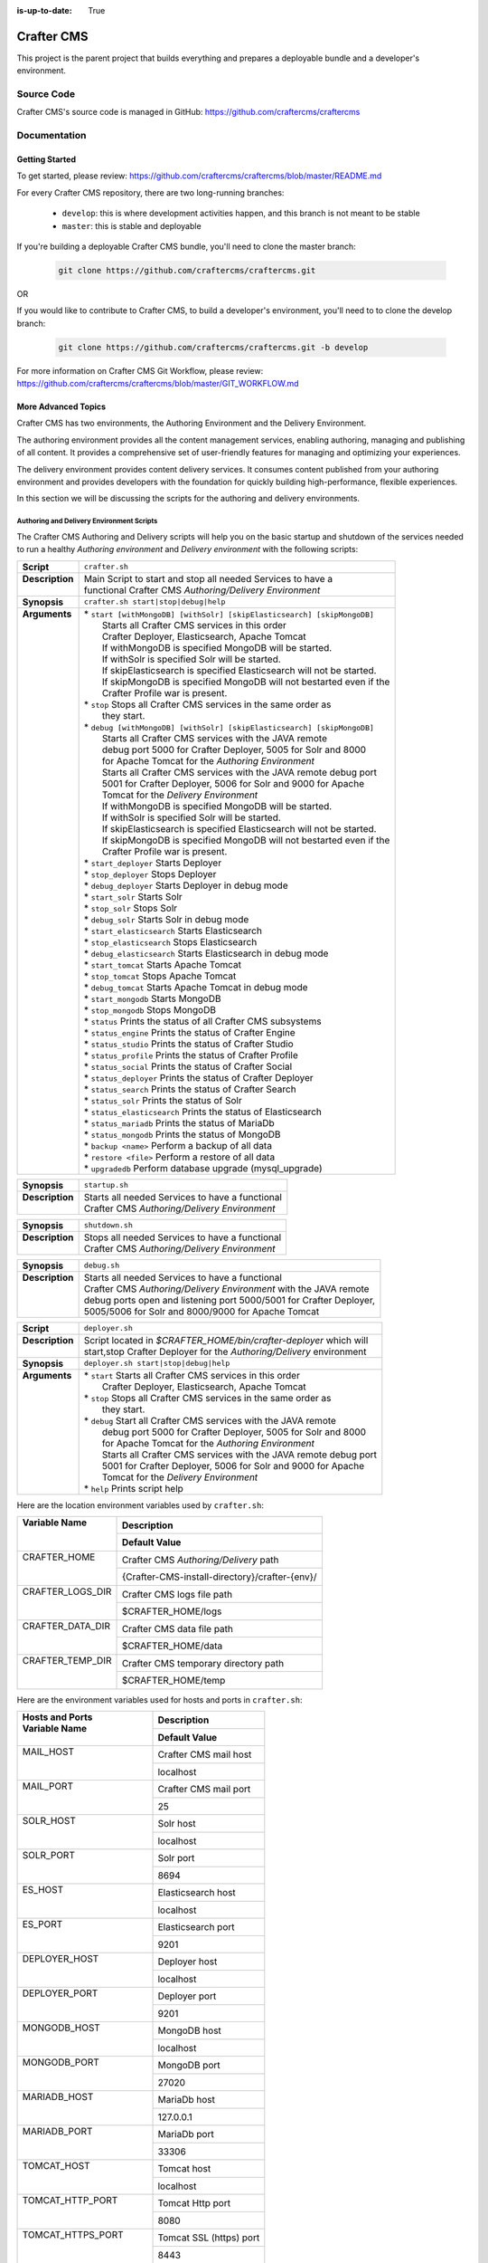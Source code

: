 :is-up-to-date: True

.. index:: Projects; Crafter CMS

.. _crafter-cms:

###########
Crafter CMS
###########

This project is the parent project that builds everything and prepares a deployable bundle and a developer's environment.

***********
Source Code
***********

Crafter CMS's source code is managed in GitHub: https://github.com/craftercms/craftercms

*************
Documentation
*************

===============
Getting Started
===============

To get started, please review: https://github.com/craftercms/craftercms/blob/master/README.md

For every Crafter CMS repository, there are two long-running branches:

    * ``develop``: this is where development activities happen, and this branch is not meant to be stable
    * ``master``: this is stable and deployable

If you're building a deployable Crafter CMS bundle, you'll need to clone the master branch:

    .. code-block:: bash

        git clone https://github.com/craftercms/craftercms.git

OR

If you would like to contribute to Crafter CMS, to build a developer's environment, you'll need to to clone the develop branch:

    .. code-block:: bash

        git clone https://github.com/craftercms/craftercms.git -b develop

For more information on Crafter CMS Git Workflow, please review: https://github.com/craftercms/craftercms/blob/master/GIT_WORKFLOW.md

====================
More Advanced Topics
====================

Crafter CMS has two environments, the Authoring Environment and the Delivery Environment.

The authoring environment provides all the content management services, enabling authoring, managing and publishing of all content.  It provides a comprehensive set of user-friendly features for managing and optimizing your experiences.

The delivery environment provides content delivery services.  It consumes content published from your authoring environment and provides developers with the foundation for quickly building high-performance, flexible experiences.

In this section we will be discussing the scripts for the authoring and delivery environments.

------------------------------------------
Authoring and Delivery Environment Scripts
------------------------------------------

The Crafter CMS Authoring and Delivery scripts will help you on the basic startup and shutdown of the services needed to run a healthy *Authoring environment* and *Delivery environment* with the following scripts:

+-------------------------+------------------------------------------------------------------------+
|| **Script**             || ``crafter.sh``                                                        |
+-------------------------+------------------------------------------------------------------------+
|| **Description**        || Main Script to start and stop all needed Services to have a           |
||                        || functional Crafter CMS *Authoring/Delivery Environment*               |
+-------------------------+------------------------------------------------------------------------+
|| **Synopsis**           || ``crafter.sh start|stop|debug|help``                                  |
+-------------------------+------------------------------------------------------------------------+
|| **Arguments**          || * ``start [withMongoDB] [withSolr] [skipElasticsearch] [skipMongoDB]``|
||                        ||   Starts all Crafter CMS services in this order                       |
||                        ||   Crafter Deployer, Elasticsearch, Apache Tomcat                      |
||                        ||   If withMongoDB is specified MongoDB will be started.                |
||                        ||   If withSolr is specified Solr will be started.                      |
||                        ||   If skipElasticsearch is specified Elasticsearch will not be started.|
||                        ||   If skipMongoDB is specified MongoDB will not bestarted even if the  |
||                        ||   Crafter Profile war is present.                                     |
||                        || * ``stop``  Stops all Crafter CMS services in the same order as       |
||                        ||    they start.                                                        |
||                        || * ``debug [withMongoDB] [withSolr] [skipElasticsearch] [skipMongoDB]``|
||                        ||   Starts all Crafter CMS services with the JAVA remote                |
||                        ||   debug port 5000 for Crafter Deployer, 5005 for Solr and 8000        |
||                        ||   for Apache Tomcat for the *Authoring Environment*                   |
||                        ||   Starts all Crafter CMS services with the JAVA remote debug port     |
||                        ||   5001 for Crafter Deployer, 5006 for Solr and 9000 for Apache        |
||                        ||   Tomcat for the *Delivery Environment*                               |
||                        ||   If withMongoDB is specified MongoDB will be started.                |
||                        ||   If withSolr is specified Solr will be started.                      |
||                        ||   If skipElasticsearch is specified Elasticsearch will not be started.|
||                        ||   If skipMongoDB is specified MongoDB will not bestarted even if the  |
||                        ||   Crafter Profile war is present.                                     |
||                        || * ``start_deployer``  Starts Deployer                                 |
||                        || * ``stop_deployer``  Stops Deployer                                   |
||                        || * ``debug_deployer``  Starts Deployer in debug mode                   |
||                        || * ``start_solr``  Starts Solr                                         |
||                        || * ``stop_solr``  Stops Solr                                           |
||                        || * ``debug_solr``  Starts Solr in debug mode                           |
||                        || * ``start_elasticsearch``  Starts Elasticsearch                       |
||                        || * ``stop_elasticsearch``  Stops Elasticsearch                         |
||                        || * ``debug_elasticsearch``  Starts Elasticsearch in debug mode         |
||                        || * ``start_tomcat``  Starts Apache Tomcat                              |
||                        || * ``stop_tomcat``  Stops Apache Tomcat                                |
||                        || * ``debug_tomcat``  Starts Apache Tomcat in debug mode                |
||                        || * ``start_mongodb``  Starts MongoDB                                   |
||                        || * ``stop_mongodb``  Stops MongoDB                                     |
||                        || * ``status``  Prints the status of all Crafter CMS subsystems         |
||                        || * ``status_engine``  Prints the status of Crafter Engine              |
||                        || * ``status_studio``  Prints the status of Crafter Studio              |
||                        || * ``status_profile``  Prints the status of Crafter Profile            |
||                        || * ``status_social``  Prints the status of Crafter Social              |
||                        || * ``status_deployer``  Prints the status of Crafter Deployer          |
||                        || * ``status_search``  Prints the status of Crafter Search              |
||                        || * ``status_solr``  Prints the status of Solr                          |
||                        || * ``status_elasticsearch``  Prints the status of Elasticsearch        |
||                        || * ``status_mariadb``  Prints the status of MariaDb                    |
||                        || * ``status_mongodb``  Prints the status of MongoDB                    |
||                        || * ``backup <name>``  Perform a backup of all data                     |
||                        || * ``restore <file>``  Perform a restore of all data                   |
||                        || * ``upgradedb``  Perform database upgrade (mysql_upgrade)             |
+-------------------------+------------------------------------------------------------------------+

+-------------------------+----------------------------------------------------------------------+
|| **Synopsis**           || ``startup.sh``                                                      |
+-------------------------+----------------------------------------------------------------------+
|| **Description**        || Starts all needed Services to have a functional                     |
||                        || Crafter CMS *Authoring/Delivery Environment*                        |
+-------------------------+----------------------------------------------------------------------+

+-------------------------+----------------------------------------------------------------------+
|| **Synopsis**           || ``shutdown.sh``                                                     |
+-------------------------+----------------------------------------------------------------------+
|| **Description**        || Stops all needed Services to have a functional                      |
||                        || Crafter CMS *Authoring/Delivery Environment*                        |
+-------------------------+----------------------------------------------------------------------+

+-------------------------+----------------------------------------------------------------------+
|| **Synopsis**           || ``debug.sh``                                                        |
+-------------------------+----------------------------------------------------------------------+
|| **Description**        || Starts all needed Services to have a functional                     |
||                        || Crafter CMS *Authoring/Delivery Environment* with the JAVA remote   |
||                        || debug ports open and listening port 5000/5001 for Crafter Deployer, |
||                        || 5005/5006 for Solr and 8000/9000 for Apache Tomcat                  |
+-------------------------+----------------------------------------------------------------------+

+-------------------------+----------------------------------------------------------------------+
|| **Script**             || ``deployer.sh``                                                     |
+-------------------------+----------------------------------------------------------------------+
|| **Description**        || Script located in *$CRAFTER_HOME/bin/crafter-deployer* which will   |
||                        || start,stop Crafter Deployer for the *Authoring/Delivery* environment|
+-------------------------+----------------------------------------------------------------------+
|| **Synopsis**           || ``deployer.sh start|stop|debug|help``                               |
+-------------------------+----------------------------------------------------------------------+
|| **Arguments**          || * ``start`` Starts all Crafter CMS services in this order           |
||                        ||    Crafter Deployer, Elasticsearch, Apache Tomcat                   |
||                        || * ``stop``  Stops all Crafter CMS services in the same order as     |
||                        ||    they start.                                                      |
||                        || * ``debug`` Start all Crafter CMS services with the JAVA remote     |
||                        ||    debug port 5000 for Crafter Deployer, 5005 for Solr and 8000     |
||                        ||    for Apache Tomcat for the *Authoring Environment*                |
||                        ||    Starts all Crafter CMS services with the JAVA remote debug port  |
||                        ||    5001 for Crafter Deployer, 5006 for Solr and 9000 for Apache     |
||                        ||    Tomcat for the *Delivery Environment*                            |
||                        || * ``help``  Prints script help                                      |
+-------------------------+----------------------------------------------------------------------+

Here are the location environment variables used by ``crafter.sh``:

+--------------------------+---------------------------------------------------------------------+
|| Variable Name           || Description                                                        |
||                         +---------------------------------------------------------------------+
||                         || Default Value                                                      |
+==========================+=====================================================================+
|| CRAFTER_HOME            || Crafter CMS *Authoring/Delivery* path                              |
||                         +---------------------------------------------------------------------+
||                         || {Crafter-CMS-install-directory}/crafter-{env}/                     |
+--------------------------+---------------------------------------------------------------------+
|| CRAFTER_LOGS_DIR        || Crafter CMS logs file path                                         |
||                         +---------------------------------------------------------------------+
||                         || $CRAFTER_HOME/logs                                                 |
+--------------------------+---------------------------------------------------------------------+
|| CRAFTER_DATA_DIR        || Crafter CMS data file path                                         |
||                         +---------------------------------------------------------------------+
||                         || $CRAFTER_HOME/data                                                 |
+--------------------------+---------------------------------------------------------------------+
|| CRAFTER_TEMP_DIR        || Crafter CMS temporary directory path                               |
||                         +---------------------------------------------------------------------+
||                         || $CRAFTER_HOME/temp                                                 |
+--------------------------+---------------------------------------------------------------------+

Here are the environment variables used for hosts and ports in ``crafter.sh``:

+--------------------------+---------------------------------------------------------------------+
|| Hosts and Ports         || Description                                                        |
|| Variable Name           +---------------------------------------------------------------------+
||                         || Default Value                                                      |
+==========================+=====================================================================+
|| MAIL_HOST               || Crafter CMS mail host                                              |
||                         +---------------------------------------------------------------------+
||                         || localhost                                                          |
+--------------------------+---------------------------------------------------------------------+
|| MAIL_PORT               || Crafter CMS mail port                                              |
||                         +---------------------------------------------------------------------+
||                         || 25                                                                 |
+--------------------------+---------------------------------------------------------------------+
|| SOLR_HOST               || Solr host                                                          |
||                         +---------------------------------------------------------------------+
||                         || localhost                                                          |
+--------------------------+---------------------------------------------------------------------+
|| SOLR_PORT               || Solr port                                                          |
||                         +---------------------------------------------------------------------+
||                         || 8694                                                               |
+--------------------------+---------------------------------------------------------------------+
|| ES_HOST                 || Elasticsearch host                                                 |
||                         +---------------------------------------------------------------------+
||                         || localhost                                                          |
+--------------------------+---------------------------------------------------------------------+
|| ES_PORT                 || Elasticsearch port                                                 |
||                         +---------------------------------------------------------------------+
||                         || 9201                                                               |
+--------------------------+---------------------------------------------------------------------+
|| DEPLOYER_HOST           || Deployer host                                                      |
||                         +---------------------------------------------------------------------+
||                         || localhost                                                          |
+--------------------------+---------------------------------------------------------------------+
|| DEPLOYER_PORT           || Deployer port                                                      |
||                         +---------------------------------------------------------------------+
||                         || 9201                                                               |
+--------------------------+---------------------------------------------------------------------+
|| MONGODB_HOST            || MongoDB host                                                       |
||                         +---------------------------------------------------------------------+
||                         || localhost                                                          |
+--------------------------+---------------------------------------------------------------------+
|| MONGODB_PORT            || MongoDB port                                                       |
||                         +---------------------------------------------------------------------+
||                         || 27020                                                              |
+--------------------------+---------------------------------------------------------------------+
|| MARIADB_HOST            || MariaDb host                                                       |
||                         +---------------------------------------------------------------------+
||                         || 127.0.0.1                                                          |
+--------------------------+---------------------------------------------------------------------+
|| MARIADB_PORT            || MariaDb port                                                       |
||                         +---------------------------------------------------------------------+
||                         || 33306                                                              |
+--------------------------+---------------------------------------------------------------------+
|| TOMCAT_HOST             || Tomcat host                                                        |
||                         +---------------------------------------------------------------------+
||                         || localhost                                                          |
+--------------------------+---------------------------------------------------------------------+
|| TOMCAT_HTTP_PORT        || Tomcat Http port                                                   |
||                         +---------------------------------------------------------------------+
||                         || 8080                                                               |
+--------------------------+---------------------------------------------------------------------+
|| TOMCAT_HTTPS_PORT       || Tomcat SSL (https) port                                            |
||                         +---------------------------------------------------------------------+
||                         || 8443                                                               |
+--------------------------+---------------------------------------------------------------------+
|| TOMCAT_AJP_PORT         || Tomcat AJP port                                                    |
||                         +---------------------------------------------------------------------+
||                         || 8009                                                               |
+--------------------------+---------------------------------------------------------------------+
|| TOMCAT_SHUTDOWN_PORT    || Tomcat shutdown port                                               |
||                         +---------------------------------------------------------------------+
||                         || 8005                                                               |
+--------------------------+---------------------------------------------------------------------+

Here are the environment variables used for URLs in ``crafter.sh``:

+--------------------------+---------------------------------------------------------------------+
|| URLs                    || Description                                                        |
|| Variable Name           +---------------------------------------------------------------------+
||                         || Default Value                                                      |
+==========================+=====================================================================+
|| SOLR_URL                || Solr URL                                                           |
||                         +---------------------------------------------------------------------+
||                         || "http://$SOLR_HOST:$SOLR_PORT/solr"                                |
+--------------------------+---------------------------------------------------------------------+
|| ES_URL                  || Elasticsearch URL                                                  |
||                         +---------------------------------------------------------------------+
||                         || "http://$ES_HOST:$ES_PORT"                                         |
+--------------------------+---------------------------------------------------------------------+
|| DEPLOYER_URL            || Crafter Deployer URL                                               |
||                         +---------------------------------------------------------------------+
||                         || "http://$DEPLOYER_HOST:$DEPLOYER_PORT"                             |
+--------------------------+---------------------------------------------------------------------+
|| STUDIO_URL              || Crafter Studio URL                                                 |
||                         +---------------------------------------------------------------------+
||                         || "http://$TOMCAT_HOST:$TOMCAT_HTTP_PORT/studio"                     |
+--------------------------+---------------------------------------------------------------------+
|| ENGINE_URL              || Crafter Engine URL                                                 |
||                         +---------------------------------------------------------------------+
||                         || "http://$TOMCAT_HOST:$TOMCAT_HTTP_PORT/studio"                     |
+--------------------------+---------------------------------------------------------------------+
|| SEARCH_URL              || Crafter Search URL                                                 |
||                         +---------------------------------------------------------------------+
||                         || "http://$TOMCAT_HOST:$TOMCAT_HTTP_PORT/crafter-search"             |
+--------------------------+---------------------------------------------------------------------+
|| PROFILE_URL             || Crafter Profile URL                                                |
||                         +---------------------------------------------------------------------+
||                         || "http://$TOMCAT_HOST:$TOMCAT_HTTP_PORT/crafter-profile"            |
+--------------------------+---------------------------------------------------------------------+
|| SOCIAL_URL              || Crafter Social URL                                                 |
||                         +---------------------------------------------------------------------+
||                         || "http://$TOMCAT_HOST:$TOMCAT_HTTP_PORT/crafter-social"             |
+--------------------------+---------------------------------------------------------------------+

Here are the environment variables used for Java options in ``crafter.sh``:

+--------------------------+---------------------------------------------------------------------+
|| Java options            || Description                                                        |
|| Variable Name           +---------------------------------------------------------------------+
||                         || Default Value                                                      |
+==========================+=====================================================================+
|| SOLR_JAVA_OPTS          || Solr Java options                                                  |
||                         +---------------------------------------------------------------------+
||                         || "-server -Xss1024K -Xmx1G"                                         |
+--------------------------+---------------------------------------------------------------------+
|| ES_JAVA_OPTS            || Elasticsearch Java options                                         |
||                         +---------------------------------------------------------------------+
||                         || "-server -Xss1024K -Xmx1G"                                         |
+--------------------------+---------------------------------------------------------------------+
|| DEPLOYER_JAVA_OPTS      || Deployer Java options                                              |
||                         +---------------------------------------------------------------------+
||                         || "-server -Xss1024K -Xmx1G"                                         |
+--------------------------+---------------------------------------------------------------------+
|| CATALINA_OPTS           || Tomcat options                                                     |
||                         +---------------------------------------------------------------------+
||                         || "-server -Xss1024K -Xms1G -Xmx4G"                                  |
+--------------------------+---------------------------------------------------------------------+

Here are the environment variables used for Tomcat in ``crafter.sh``:

+--------------------------+---------------------------------------------------------------------+
|| Tomcat                  || Description                                                        |
|| Variable Name           +---------------------------------------------------------------------+
||                         || Default Value                                                      |
+==========================+=====================================================================+
|| CATALINA_HOME           || Apache Tomcat files path                                           |
||                         +---------------------------------------------------------------------+
||                         || $CRAFTER_HOME/bin/apache-tomcat                                    |
+--------------------------+---------------------------------------------------------------------+
|| CATALINA_PID            || Tomcat process id file save path                                   |
||                         +---------------------------------------------------------------------+
||                         || $CATALINA_HOME/bin/tomcat.pid                                      |
+--------------------------+---------------------------------------------------------------------+
|| CATALINA_LOGS_DIR       || Tomcat file logs path                                              |
||                         +---------------------------------------------------------------------+
||                         || $CRAFTER_LOGS_DIR/tomcat                                           |
+--------------------------+---------------------------------------------------------------------+
|| CATALINA_OUT            || Tomcat main log file                                               |
||                         +---------------------------------------------------------------------+
||                         || $CATALINA_LOGS_DIR/catalina.out                                    |
+--------------------------+---------------------------------------------------------------------+
|| CATALINA_TMPDIR         || Tomcat temporary directory                                         |
||                         +---------------------------------------------------------------------+
||                         || $CRAFTER_TEMP_DIR/tomcat                                           |
+--------------------------+---------------------------------------------------------------------+

Here are the environment variables used for Elasticsearch in ``crafter.sh``:

+--------------------------+---------------------------------------------------------------------+
|| Elasticsearch           || Description                                                        |
|| Variable Name           +---------------------------------------------------------------------+
||                         || Default Value                                                      |
+==========================+=====================================================================+
|| ES_HOME                 || Elasticsearch home directory                                       |
||                         +---------------------------------------------------------------------+
||                         || $CRAFTER_BIN_DIR/elasticsearch/bin                                 |
+--------------------------+---------------------------------------------------------------------+
|| ES_INDEXES_DIR          || Elasticsearch indexes directory                                    |
||                         +---------------------------------------------------------------------+
||                         || $CRAFTER_DATA_DIR/indexes-es                                       |
+--------------------------+---------------------------------------------------------------------+
|| ES_LOGS_DIR             || Elasticsearch log files directory                                  |
||                         +---------------------------------------------------------------------+
||                         || $CRAFTER_LOGS_DIR/logs/elasticsearch                               |
+--------------------------+---------------------------------------------------------------------+
|| ES_PID                  || Elasticsearch process Id                                           |
||                         +---------------------------------------------------------------------+
||                         || $ES_HOME/elasticsearch.pid                                         |
+--------------------------+---------------------------------------------------------------------+
|| ES_USERNAME             || Elasticsearch username                                             |
||                         +---------------------------------------------------------------------+
||                         ||                                                                    |
+--------------------------+---------------------------------------------------------------------+
|| ES_PASSWORD             || Elasticsearch password                                             |
||                         +---------------------------------------------------------------------+
||                         ||                                                                    |
+--------------------------+---------------------------------------------------------------------+

Here are the environment variables used for Solr in ``crafter.sh``:

+--------------------------+---------------------------------------------------------------------+
|| Solr                    || Description                                                        |
|| Variable Name           +---------------------------------------------------------------------+
||                         || Default Value                                                      |
+==========================+=====================================================================+
|| SOLR_HOME               || Solr home directory                                                |
||                         +---------------------------------------------------------------------+
||                         || $CRAFTER_BIN_DIR/solr/server/solr                                  |
+--------------------------+---------------------------------------------------------------------+
|| SOLR_INDEXES_DIR        || Solr indexes directory                                             |
||                         +---------------------------------------------------------------------+
||                         || $CRAFTER_DATA_DIR/indexes                                          |
+--------------------------+---------------------------------------------------------------------+
|| SOLR_LOGS_DIR           || Solr log files directory                                           |
||                         +---------------------------------------------------------------------+
||                         || $CRAFTER_LOGS_DIR/solr                                             |
+--------------------------+---------------------------------------------------------------------+
|| SOLR_PID                || Solr process id file                                               |
||                         +---------------------------------------------------------------------+
||                         || $SOLR_INDEXES_DIR/solr.pid                                         |
+--------------------------+---------------------------------------------------------------------+


Here are the environment variables used for the Deployer in ``crafter.sh``:

+--------------------------+---------------------------------------------------------------------+
|| Deployer                || Description                                                        |
|| Variable Name           +---------------------------------------------------------------------+
||                         || Default Value                                                      |
+==========================+=====================================================================+
|| DEPLOYER_HOME           || Crafter Deployer jar files path                                    |
||                         +---------------------------------------------------------------------+
||                         || $CRAFTER_HOME/bin/crafter-deployer                                 |
+--------------------------+---------------------------------------------------------------------+
|| DEPLOYER_DATA_DIR       || Deployer data files directory                                      |
||                         +---------------------------------------------------------------------+
||                         || $CRAFTER_DATA_DIR/deployer                                         |
+--------------------------+---------------------------------------------------------------------+
|| DEPLOYER_LOGS_DIR       || Deployer log files directory                                       |
||                         +---------------------------------------------------------------------+
||                         || $CRAFTER_LOGS_DIR/deployer                                         |
+--------------------------+---------------------------------------------------------------------+
|| DEPLOYER_DEPLOYMENTS_DIR|| Deployer deployments files directory                               |
||                         +---------------------------------------------------------------------+
||                         || $CRAFTER_DATA_DIR/repos/sites                                      |
+--------------------------+---------------------------------------------------------------------+
|| DEPLOYER_SDOUT          || Deployer SDOUT path                                                |
||                         +---------------------------------------------------------------------+
||                         || $DEPLOYER_LOGS_DIR/crafter-deployer.out                            |
+--------------------------+---------------------------------------------------------------------+
|| DEPLOYER_PID            || Deployer process id file                                           |
||                         +---------------------------------------------------------------------+
||                         || $DEPLOYER_HOME/crafter-deployer.pid                                |
+--------------------------+---------------------------------------------------------------------+


Here are the environment variables used for MongoDB in ``crafter.sh``:

+--------------------------+---------------------------------------------------------------------+
|| MongoDB                 || Description                                                        |
|| Variable Name           +---------------------------------------------------------------------+
||                         || Default Value                                                      |
+==========================+=====================================================================+
|| MONGODB_HOME            || MongoDB files path                                                 |
||                         +---------------------------------------------------------------------+
||                         || $CRAFTER_BIN_DIR/mongodb                                           |
+--------------------------+---------------------------------------------------------------------+
|| MONGODB_PID             || MongoDB process id file save path                                  |
||                         +---------------------------------------------------------------------+
||                         || $MONGODB_DATA_DIR/mongod.lock                                      |
+--------------------------+---------------------------------------------------------------------+
|| MONGODB_DATA_DIR        || MongoDB data directory                                             |
||                         +---------------------------------------------------------------------+
||                         || $CRAFTER_DATA_DIR/mongodb                                          |
+--------------------------+---------------------------------------------------------------------+
|| MONGODB_LOGS_DIR        || MongoDB log files directory                                        |
||                         +---------------------------------------------------------------------+
||                         || $CRAFTER_LOGS_DIR/mongodb                                          |
+--------------------------+---------------------------------------------------------------------+

Here are the environment variables used for MariaDb in ``crafter.sh``:

+--------------------------+---------------------------------------------------------------------+
|| MariaDb                 || Description                                                        |
|| Variable Name           +---------------------------------------------------------------------+
||                         || Default Value                                                      |
+==========================+=====================================================================+
|| MARIADB_HOME            || MariaDb files path                                                 |
||                         +---------------------------------------------------------------------+
||                         || $CRAFTER_BIN_DIR/dbms                                              |
+--------------------------+---------------------------------------------------------------------+
|| MARIADB_DATA_DIR        || MariaDb data directory                                             |
||                         +---------------------------------------------------------------------+
||                         || $CRAFTER_DATA_DIR/db                                               |
+--------------------------+---------------------------------------------------------------------+
|| MARIADB_ROOT_PASSWD     || MariaDb root password                                              |
||                         +---------------------------------------------------------------------+
||                         ||                                                                    |
+--------------------------+---------------------------------------------------------------------+
|| MARIADB_USER            || MariaDb username                                                   |
||                         +---------------------------------------------------------------------+
||                         || crafter                                                            |
+--------------------------+---------------------------------------------------------------------+
|| MARIADB_PASSWD          || MariaDb user password                                              |
||                         +---------------------------------------------------------------------+
||                         || crafter                                                            |
+--------------------------+---------------------------------------------------------------------+
|| MARIADB_PID             || MariaDB process id file                                            |
||                         +---------------------------------------------------------------------+
||                         || $MARIADB_HOME/$HOSTNAME.pid                                        |
+--------------------------+---------------------------------------------------------------------+

Here are the environment variables used for Git in ``crafter.sh``:

+--------------------------+---------------------------------------------------------------------+
|| Git                     || Description                                                        |
|| Variable Name           +---------------------------------------------------------------------+
||                         || Default Value                                                      |
+==========================+=====================================================================+
|| GIT_CONFIG_NOSYSTEM     || Ignore Git system wide configuration file                          |
||                         +---------------------------------------------------------------------+
||                         || true                                                               |
+--------------------------+---------------------------------------------------------------------+

Here are the environment variables used for Management Tokens.
Remember to update these per installation and provide these tokens to the status monitors:

+----------------------------+-------------------------------------------------------------------+
|| Management Token          || Description                                                      |
|| Variable Name             +-------------------------------------------------------------------+
||                           || Default Value                                                    |
+============================+===================================================================+
|| STUDIO_MANAGEMENT_TOKEN   || Authorization token for Studio                                   |
||                           +-------------------------------------------------------------------+
||                           || defaultManagementToken                                           |
+----------------------------+-------------------------------------------------------------------+
|| ENGINE_MANAGEMENT_TOKEN   || Authorization token for Engine                                   |
||                           +-------------------------------------------------------------------+
||                           || defaultManagementToken                                           |
+----------------------------+-------------------------------------------------------------------+
|| DEPLOYER_MANAGEMENT_TOKEN || Authorization token for Deployer                                 |
||                           +-------------------------------------------------------------------+
||                           || defaultManagementToken                                           |
+----------------------------+-------------------------------------------------------------------+
|| SEARCH_MANAGEMENT_TOKEN   || Authorization token for Search                                   |
||                           +-------------------------------------------------------------------+
||                           || defaultManagementToken                                           |
+----------------------------+-------------------------------------------------------------------+
|| PROFILE_MANAGEMENT_TOKEN  || Authorization token for Profile                                  |
||                           +-------------------------------------------------------------------+
||                           || defaultManagementToken                                           |
+----------------------------+-------------------------------------------------------------------+
|| SOCIAL_MANAGEMENT_TOKEN   || Authorization token for Social                                   |
||                           +-------------------------------------------------------------------+
||                           || defaultManagementToken                                           |
+----------------------------+-------------------------------------------------------------------+

Here are the environment variables used for encryption of properties:

+--------------------------+---------------------------------------------------------------------+
|| Encryption              || Description                                                        |
|| Variable Name           +---------------------------------------------------------------------+
||                         || Default Value                                                      |
+==========================+=====================================================================+
|| CRAFTER_ENCRYPTION_KEY  || Key used for encrypting properties                                 |
||                         +---------------------------------------------------------------------+
||                         || default_encryption_key                                             |
+--------------------------+---------------------------------------------------------------------+
|| CRAFTER_ENCRYPTION_SALT || Salt used for encrypting properties                                |
||                         +---------------------------------------------------------------------+
||                         || default_encryption_salt                                            |
+--------------------------+---------------------------------------------------------------------+

Here are the configuration variables used in Crafter CMS:

+--------------------------+---------------------------------------------------------------------+
|| Configuration           || Description                                                        |
|| Variable Name           +---------------------------------------------------------------------+
||                         || Default Value                                                      |
+==========================+=====================================================================+
|| CRAFTER_ENVIRONMENT     || Name used for environment specific configurations in               |
||                         || Studio, Engine and Deployer                                        |
||                         +---------------------------------------------------------------------+
||                         || default                                                            |
+--------------------------+---------------------------------------------------------------------+

Let's look at an example on how to start an authoring environment using the scripts we discussed above.  To start the authoring environment, go to your Crafter CMS install folder then run the following:

    .. code-block:: bash

        cd crafter-authoring
        ./startup.sh

What the above does is go to your authoring environment folder, then run the startup script.

To stop the authoring environment:

    .. code-block:: bash

        ./shutdown.sh

^^^^^^^^^^^^^
Other Scripts
^^^^^^^^^^^^^

For more information about Apache Tomcat, Solr, and Elasticsearch please refer to the following:

 * [Tomcat Script documentation](https://tomcat.apache.org/tomcat-8.5-doc/RUNNING.txt)
 * [Solr Script documentation](https://cwiki.apache.org/confluence/display/solr/Running+Solr)
 * [ElasticSEarch Script documentation](https://www.elastic.co/guide/en/elasticsearch/reference/current/starting-elasticsearch.html)


-------------------------------------------------
Gradle Authoring and Delivery Environment Scripts
-------------------------------------------------

As we have seen in the getting started section above, to run a gradle task, we run the following from the root of the project:

    .. code-block:: bash

       ./gradlew command [-Penv={env}] [-PmoduleName={module}]


Here's a list of commands (Gradle tasks) available:

+---------------+-------------------------------------------+--------------+-----------------+
|| Command      || Description                              || Env Options || Module Options |
|| ``command``  ||                                          || ``env``     || ``module``     |
+===============+===========================================+==============+=================+
|| init         || Clones Crafter CMS                       || - None      || - None         |
+---------------+-------------------------------------------+--------------+-----------------+
|| build        || Build a module or an entire              || authoring   || - None         |
||              || environment                              ||             || - studio       |
||              ||                                          ||             || - deployer     |
||              ||                                          ||             || - engine       |
||              ||                                          ||             || - search       |
||              ||                                          ||             || - social       |
||              ||                                          ||             || - profile      |
||              ||                                          ||             || - core         |
||              ||                                          ||             || - commons      |
||              ||                                          ||             || - studio-ui    |
||              ||                                          ||             || - plugin-maker |
||              ||                                          +--------------+                 |
||              ||                                          || delivery    ||                |
+---------------+-------------------------------------------+--------------+-----------------+
|| deploy       || Deploy a module or an entire             || authoring   || - None         |
||              || environment                              ||             || - studio       |
||              ||                                          ||             || - deployer     |
||              ||                                          ||             || - engine       |
||              ||                                          ||             || - search       |
||              ||                                          ||             || - social       |
||              ||                                          ||             || - profile      |
||              ||                                          +--------------+-----------------+
||              ||                                          || delivery    || - None         |
||              ||                                          ||             || - deployer     |
||              ||                                          ||             || - engine       |
||              ||                                          ||             || - search       |
||              ||                                          ||             || - social       |
||              ||                                          ||             || - profile      |
+---------------+-------------------------------------------+--------------+-----------------+
|| bundle       || Build a deployable and distributable     || authoring   || - None         |
||              || bundle                                   +--------------+                 |
||              ||                                          || delivery    ||                |
+---------------+-------------------------------------------+--------------+-----------------+
|| start        || Start Crafter CMS                        || authoring   || - None         |
||              ||                                          +--------------+                 |
||              ||                                          || delivery    ||                |
+---------------+-------------------------------------------+--------------+-----------------+
|| stop         || Stop Crafter CMS                         || authoring   || - None         |
||              ||                                          +--------------+                 |
||              ||                                          || delivery    ||                |
+---------------+-------------------------------------------+--------------+-----------------+
|| update       || Update a module or modules               || - None      || - None         |
||              ||                                          ||             || - studio       |
||              ||                                          ||             || - deployer     |
||              ||                                          ||             || - engine       |
||              ||                                          ||             || - search       |
||              ||                                          ||             || - social       |
||              ||                                          ||             || - profile      |
||              ||                                          ||             || - core         |
||              ||                                          ||             || - commons      |
||              ||                                          ||             || - studio-ui    |
||              ||                                          ||             || - plugin-maker |
+---------------+-------------------------------------------+--------------+-----------------+
|| upgrade      || Upgrades the installed Tomcat version,   || - None      || - None         |
||              || Solr scripts, etc, without deleting your ||             ||                |
||              || data then builds and deploys             ||             ||                |
+---------------+-------------------------------------------+--------------+-----------------+
|| selfupdate   || Updates the Crafter CMS project (gradle) || - None      || - None         |
+---------------+-------------------------------------------+--------------+-----------------+
|| clean        || Delete all compiled objects              || - None      || - None         |
+---------------+-------------------------------------------+--------------+-----------------+

.. note::

    * If you don't specify the ``env`` parameter, it means all environments (where applicable).
    * In the current version of Crafter CMS, some services run in the same Web container, and that implies the stopping/starting of one of these services will cause other services to stop/start as well.
    * The Gradle task property ``moduleName`` accepts one or multiple module/s, separated by commas like this: ``./gradlew build -PmoduleName=search,studio``
    * The ``clean`` command does not delete previously built environment folders ``crafter-authoring`` and ``crafter-delivery``. To build a fresh copy of these two, backup your custom data and delete both folders manually.

Let's see some examples of running Gradle tasks here.

^^^^^
BUILD
^^^^^

To build the authoring and delivery environments, run the following:

    .. code-block:: bash

       ./gradlew build

The Gradle task above will:

#. Delete any existing environments/module
#. Download Apache Tomcat, Elasticsearch, Apache Solr and MongoDB (check the Gradle section on how to specify a version for each component)
#. Build all Crafter CMS modules from the source (check the :ref:`git` section on how to update the source)
#. Create the environment folders and copy all needed resources

    - ``crafter-authoring``
    - ``crafter-delivery``

To build a module (all module options for task ``build`` are listed in the table above), run the following (we'll build the module *studio* in the example below):

    .. code-block:: bash

       ./gradlew build -PmoduleName=studio


To build an environment, run the following (we'll build the authoring environment in the example below:

    .. code-block:: bash

       ./gradlew build -Penv=authoring

^^^^^
START
^^^^^

To start an environment, run the following:

    .. code-block:: bash

       ./gradlew start [-Penv={env}]

What this does under the hood is:

    .. code-block:: bash

       cd crafter-{env}
       ./startup.sh

The options above will:

For the *Authoring Environment*:

* Start Apache tomcat on default ports (8080, 8009, 8005) [See :ref:`gradle-tasks` on how to change default ports]
* Start Elasticsearch on port 9201
* Start Crafter Deployer on port 9191

For the *Delivery Environment*:

* Start Apache tomcat on default ports (9080, 9009, 9005) [See :ref:`gradle-tasks` on how to change default ports]
* Start ElasticSEarch server on port 9202
* Start Crafter Deployer on port 9192

Here's an example starting an authoring environment:

    .. code-block:: bash

       ./gradlew start -Penv=authoring


^^^^
STOP
^^^^

To stop an environment, run the following:

    .. code-block:: bash

       ./gradlew stop [-Penv={env}]

What this does under the hood is:

    .. code-block:: bash

       cd crafter-{env}
       ./shutdown.sh


^^^^^^
BUNDLE
^^^^^^

The Gradle task ``bundle`` will build a deployable and distributable bundle of Crafter CMS for the authoring and/or delivery environments.  This will generate zip and tar files ready to be unarchived and run.

    .. code-block:: bash

       ./gradlew bundle [-Penv={env}] [-Pcrafter.bundle.archive={tar|zip}]

Archives will be saved as ``crafter-cms-authoring.tar`` and ``crafter-cms-authoring.zip`` for the *Authoring Environment* and ``crafter-cms-delivery.tar`` and ``crafter-cms-delivery.zip`` for the *Delivery Environment* in the ``bundles`` folder

Using the bundle task property ``crafter.bundle.archive`` lets you select what archive (tar or zip) will be generated, and the common task property ``env`` lets you select what environment (authoring or delivery) will be generated.

Let's look at an example using the two task properties mentioned above:

    .. code-block:: bash

        ./gradlew bundle -Penv=authoring -Pcrafter.bundle.archive=zip

The command above will generate an authoring zip bundle in the bundles folder named ``crafter-cms-authoring.zip``.  If the property ``crafter.bundle.archive`` is not specified, an authoring zip and tar file bundles will be generated.

There are four more gradle bundle tasks available for use aside from ``bundle``:

* ``delivery_bundle_tar`` - Bundles as a Tar file delivery environment
* ``delivery_bundle_zip`` - Bundles as a Zip file delivery environment
* ``authoring_bundle_tar`` - Bundles as a Tar file authoring environment
* ``authoring_bundle_zip`` - Bundles as a Zip file authoring environment

Here's an example using one of the above gradle task to generate an authoring zip bundle:

    .. code-block:: bash

        ./gradlew authoring_bundle_zip

.. _gradle-tasks:

^^^^^^^^^^^^
Gradle Tasks
^^^^^^^^^^^^

In the section above, we discussed some of the Gradle tasks used for building, starting, stopping and bundling our authoring and delivery environments.  To get more information about all tasks used, run the following:

    .. code-block:: bash

       ./gradlew tasks --all

Let's take a look at some examples of running a task.

downloadSolr
^^^^^^^^^^^^
Downloads the configured Solr version and also verifies that the war file is ok against a sha1 signature.

    .. code-block:: bash

       ./gradlew downloadSolr


downloadTomcat
^^^^^^^^^^^^^^
Downloads the configured Tomcat version and also verifies that the zip file is ok against a sha1 signature.

    .. code-block:: bash

       ./gradlew downloadTomcat



.. _common-task-properties:

Common Task Properties
^^^^^^^^^^^^^^^^^^^^^^

Aside from the tasks that we can run, there are also some properties defined in Crafter CMS that allows us to configure our environment.  Below are the available task properties

+------------------------------------------------------------------------------------------------+
|| Download Properties                                                                           |
+---------------------------+--------------------------------------------------------------------+
|| Property                 || Description                                                       |
+===========================+====================================================================+
|| ``tomcat.version``       || Sets the tomcat version to be downloaded used by                  |
||                          || *downloadTomcat* task                                             |
+---------------------------+--------------------------------------------------------------------+
|| ``groovy.version``       || Sets the groovy version to be downloaded used by                  |
||                          || *downloadGroovy* task                                             |
+---------------------------+--------------------------------------------------------------------+
|| ``solr.version``         || Sets the Solr version to be downloaded used by *downloadSolr* task|
+---------------------------+--------------------------------------------------------------------+
|| ``elasticsearch.version``|| Sets the Elasticsearch version to be downloaded used by           |
||                          || *downloadElasticsearch* task.                                     |
+---------------------------+--------------------------------------------------------------------+
|| ``mariadb4j.version``    || Sets the MariaDb version to be downloaded used by                 |
||                          || *downloadMariaDB4j* task                                          |
+---------------------------+--------------------------------------------------------------------+
|| ``downloadDir``          || Path were all downloads will be saved.                            |
||                          || Default value is *./target/downloads*                             |
+---------------------------+--------------------------------------------------------------------+

+------------------------------------------------------------------------------------------------+
|| Environment Building Properties                                                               |
+-------------------------+----------------------------------------------------------------------+
|| Property               || Description                                                         |
+=========================+======================================================================+
|| ``authoring.root``     || Path were a development environment will be generated.              |
||                        || Default value is *./crafter-authoring/*                             |
+-------------------------+----------------------------------------------------------------------+
|| ``delivery.root``      || Path were a delivery environment will be generated.                 |
||                        || Default value is *./crafter-delivery/*                              |
+-------------------------+----------------------------------------------------------------------+
|| ``crafter.profile``    || Includes Profile in the generation of the development environment.  |
||                        || Default value is false. **If true, MongoDB is required**            |
+-------------------------+----------------------------------------------------------------------+
|| ``crafter.social``     || Includes Social in the generation of the development environment.   |
||                        || Default value is false,                                             |
||                        || **If true, *includeProfile* will be set to true**                   |
+-------------------------+----------------------------------------------------------------------+

.. _authoring-default-ports:

+------------------------------------------------------------------------------------------------+
|| Authoring Environment Properties                                                              |
+-------------------------------------+----------------------------------------------------------+
|| Property                           || Description                                             |
+=====================================+==========================================================+
|| ``authoring.tomcat.http.port``     || Authoring Tomcat Http port. Default value is 8080       |
+-------------------------------------+----------------------------------------------------------+
|| ``authoring.tomcat.shutdown.port`` || Authoring Tomcat shutdown port. Default value is 8005   |
+-------------------------------------+----------------------------------------------------------+
|| ``authoring.tomcat.ajp.port``      || Authoring Tomcat AJP port. Default value is 8009        |
+-------------------------------------+----------------------------------------------------------+
|| ``authoring.tomcat.https.port``    || Authoring Tomcat SSL(https) port. Default value is 8443 |
+-------------------------------------+----------------------------------------------------------+
|| ``authoring.tomcat.debug.port``    || Authoring Tomcat debug port. Default value is 8000      |
+-------------------------------------+----------------------------------------------------------+
|| ``authoring.mongo.port``           || Authoring MongoDb port. Default value is 27020          |
+-------------------------------------+----------------------------------------------------------+
|| ``authoring.elasticsearch.port``   || Authoring Elasticsearch port. Default value is 9201     |
+-------------------------------------+----------------------------------------------------------+
|| ``authoring.solr.port``            || Authoring Solr port. Default value is 8694              |
+-------------------------------------+----------------------------------------------------------+
|| ``authoring.solr.debug.port``      || Authoring Solr debug port. Default value is 5005        |
+-------------------------------------+----------------------------------------------------------+
|| ``authoring.smtp.port``            || Authoring SMTP port. Default value is 25                |
+-------------------------------------+----------------------------------------------------------+
|| ``authoring.mariadb.port``         || Authoring MariaDb port. Default value is 33306          |
+-------------------------------------+----------------------------------------------------------+
|| ``authoring.deployer.port``        || Authoring Deployer port. Default value is 9191          |
+-------------------------------------+----------------------------------------------------------+
|| ``authoring.deployer.debug.port``  || Authoring Deployer debug port. Default value is 5000    |
+-------------------------------------+----------------------------------------------------------+
|| ``authoring.deployment.dir``       || Authoring deployment directory.                         |
||                                    || Default value is "data/repos/sites"                     |
+-------------------------------------+----------------------------------------------------------+

.. _delivery-default-ports:

+------------------------------------------------------------------------------------------------+
|| Delivery Environment Properties                                                               |
+------------------------------------+-----------------------------------------------------------+
|| Property                          || Description                                              |
+====================================+===========================================================+
|| ``delivery.tomcat.http.port``     || Delivery Tomcat Http port. Default value is 9080         |
+------------------------------------+-----------------------------------------------------------+
|| ``delivery.tomcat.shutdown.port`` || Delivery Tomcat Shutdown port. Default value is 9005     |
+------------------------------------+-----------------------------------------------------------+
|| ``delivery.tomcat.ajp.port``      || Delivery Tomcat AJP port. Default value is 9009          |
+------------------------------------+-----------------------------------------------------------+
|| ``delivery.tomcat.https.port``    || Delivery Tomcat SSL(https) port. Default value is 9443   |
+------------------------------------+-----------------------------------------------------------+
|| ``delivery.tomcat.debug.port``    || Delivery Tomcat debug port. Default value is 9000        |
+------------------------------------+-----------------------------------------------------------+
|| ``delivery.mongodb.port``         || Delivery Mongo DB port. Default value is 28020           |
+------------------------------------+-----------------------------------------------------------+
|| ``delivery.elasticsearch.port``   || Delivery Elasticsearch port. Default value is 9202       |
+------------------------------------+-----------------------------------------------------------+
|| ``delivery.solr.port``            || Delivery Solr port. Default value is 8695                |
+------------------------------------+-----------------------------------------------------------+
|| ``delivery.solr.debug.port``      || Delivery Solr debug port. Default value is 5006          |
+------------------------------------+-----------------------------------------------------------+
|| ``delivery.deployer.port``        || Delivery Deployer port. Default value is 9192            |
+------------------------------------+-----------------------------------------------------------+
|| ``delivery.deployer.debug.port``  || Delivery Deployer debug port. Default value is 5001      |
+------------------------------------+-----------------------------------------------------------+
|| ``delivery.deployment.dir``       || Delivery Deployment directory.                           |
||                                   || Default value is "data/repos/sites"                      |
+------------------------------------+-----------------------------------------------------------+
|| ``delivery.smtp.port``            || Delivery SMTP port. Default value is 25                  |
+------------------------------------+-----------------------------------------------------------+

.. _other-properties:

+------------------------------------------------------------------------------------------------+
|| Other Properties                                                                              |
+-------------------------------+----------------------------------------------------------------+
|| Property                     || Description                                                   |
+===============================+================================================================+
|| ``overwriteConfig``          || Overwrite configurations. Default value is false              |
+-------------------------------+----------------------------------------------------------------+
|| ``backupAndReplaceConfig``   || Backup and replace configurations. Default value is false     |
+-------------------------------+----------------------------------------------------------------+
|| ``withSolr``                 || Start Solr.  Default value is false                           |
+-------------------------------+----------------------------------------------------------------+

.. _git-properties:

+------------------------------------------------------------------------------------------------+
|| Git Properties                                                                                |
+-------------------------------+----------------------------------------------------------------+
|| Property                     || Description                                                   |
+===============================+================================================================+
|| ``crafter.git.url``          || Git URL                                                       |
||                              || Default value is "https://github.com/craftercms/"             |
+-------------------------------+----------------------------------------------------------------+
|| ``crafter.git.branch``       || Git source branch. Default value is "master"                  |
+-------------------------------+----------------------------------------------------------------+
|| ``crafter.git.remote``       || Git repository. Default value is "origin"                     |
+-------------------------------+----------------------------------------------------------------+
|| ``crafter.git.shallowClone`` || Perform a shallow clone. Default value is false               |
+-------------------------------+----------------------------------------------------------------+
|| ``crafter.ui.repo``          || Is Studio UI from repository? Default value is false          |
+-------------------------------+----------------------------------------------------------------+

Here's an example using one of the task properties, ``gitRepo``,  to get the latest code from Crafter CMS, in order to have the latest updates from the community:

    .. code-block:: bash

        ./gradlew update -Pcrafter.git.remote=upstream

Here's another example on how to init, build and bundle from a given tag/branch.  Remember to clone the desired branch/tag of craftercms (As described in the next section :ref:`git`),  before running the command below:

    .. code-block:: bash

       ./gradlew init build deploy bundle -Pcrafter.git.branch={BRANCH}/{TAG NAME}

Replace {BRANCH} or {TAG NAME} with the branch and tag you'd like to build.

Here's yet another example of building and deploying the authoring environment of Crafter CMS with Crafter Profile included:

    .. code-block:: bash

       ./gradlew build deploy -Pcrafter.profile=true -Penv=authoring


.. _git:

-------------------
Useful Git Commands
-------------------

Here are some useful Git commands for setting up our Crafter CMS project.

^^^^^^^^^^^^^^^^^^^^^^^^^^^^^^^^^^^^^^^^^^^^^^^^^^^^^
Copy Crafter CMS repository and initialize submodules
^^^^^^^^^^^^^^^^^^^^^^^^^^^^^^^^^^^^^^^^^^^^^^^^^^^^^

    .. code-block:: bash

       git clone https://github.com/craftercms/craftercms.git
       cd craftercms
       git submodule init

.. _update-submodules:

^^^^^^^^^^^^^^^^^
Update Submodules
^^^^^^^^^^^^^^^^^
1. Run

    .. code-block:: bash

       git submodule update --force --recursive --remote

^^^^^^^^^^^^^^^^^^^^^^^^^^^^
Change Project URL to a fork
^^^^^^^^^^^^^^^^^^^^^^^^^^^^

1. Change the url on the _.gitmodules_ file
2. Run

    .. code-block:: bash

       git submodule sync --recursive

^^^^^^^^^^^^^^^^^^^^^^^^^^^^^^^^^^^^^^^^^^^^^^^
Change the branch/tag of a project (manual way)
^^^^^^^^^^^^^^^^^^^^^^^^^^^^^^^^^^^^^^^^^^^^^^^

1. Change the `branch` value in the desire project to valid branch,tag or commit id
2. Run

    .. code-block:: bash

       git submodule sync --recursive

3. Run :ref:`update-submodules`

^^^^^^^^^^^^^^^^^^
Clone a branch/tag
^^^^^^^^^^^^^^^^^^

To clone the branch/tag of craftercms that you want to work with, run:

    .. code-block:: bash

        git clone -b<branch> https://github.com/craftercms/craftercms/

Replace {BRANCH} or {TAG NAME} with the branch and tag you'd like to build.  After cloning the desired branch, you can now init, build and bundle from a given tag/branch using the property `crafter.git.branch` as described in an earlier section :ref:`Git Properties<git-properties>`


